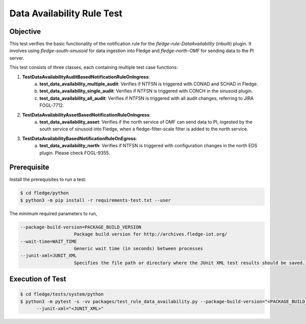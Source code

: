 Data Availability Rule Test
~~~~~~~~~~~~~~~~~~~~~~~~~~~

Objective
+++++++++
This test verifies the basic functionality of the notification rule for the `fledge-rule-DataAvailability` (inbuilt) plugin. It involves using `fledge-south-sinusoid` for data ingestion into Fledge and `fledge-north-OMF` for sending data to the PI server.

This test consists of three classes, each containing multiple test case functions:

1. **TestDataAvailabilityAuditBasedNotificationRuleOnIngress**: 
    a. **test_data_availability_multiple_audit**: Verifies if NTFSN is triggered with CONAD and SCHAD in Fledge.
    b. **test_data_availability_single_audit**: Verifies if NTFSN is triggered with CONCH in the sinusoid plugin.
    c. **test_data_availability_all_audit**: Verifies if NTFSN is triggered with all audit changes, referring to JIRA FOGL-7712.

2. **TestDataAvailabilityAssetBasedNotificationRuleOnIngress**:
    a. **test_data_availability_asset**: Verifies if the north service of OMF can send data to PI, ingested by the south service of sinusoid into Fledge, when a fledge-filter-scale filter is added to the north service.

3. **TestDataAvailabilityBasedNotificationRuleOnEgress**:
    a. **test_data_availability_north**: Verifies if NTFSN is triggered with configuration changes in the north EDS plugin. Please check FOGL-9355.


Prerequisite
++++++++++++

Install the prerequisites to run a test:

.. code-block:: console

  $ cd fledge/python
  $ python3 -m pip install -r requirements-test.txt --user


The minimum required parameters to run,

.. code-block:: console

    --package-build-version=PACKAGE_BUILD_VERSION
                        Package build version for http://archives.fledge-iot.org/
    --wait-time=WAIT_TIME
                        Generic wait time (in seconds) between processes
    --junit-xml=JUNIT_XML
                        Specifies the file path or directory where the JUnit XML test results should be saved.

Execution of Test
+++++++++++++++++

.. code-block:: console

  $ cd fledge/tests/system/python
  $ python3 -m pytest -s -vv packages/test_rule_data_availability.py --package-build-version="<PACKAGE_BUILD_VERSION>" --wait-time="<WAIT_TIME>" \
        --junit-xml="<JUNIT_XML>"
